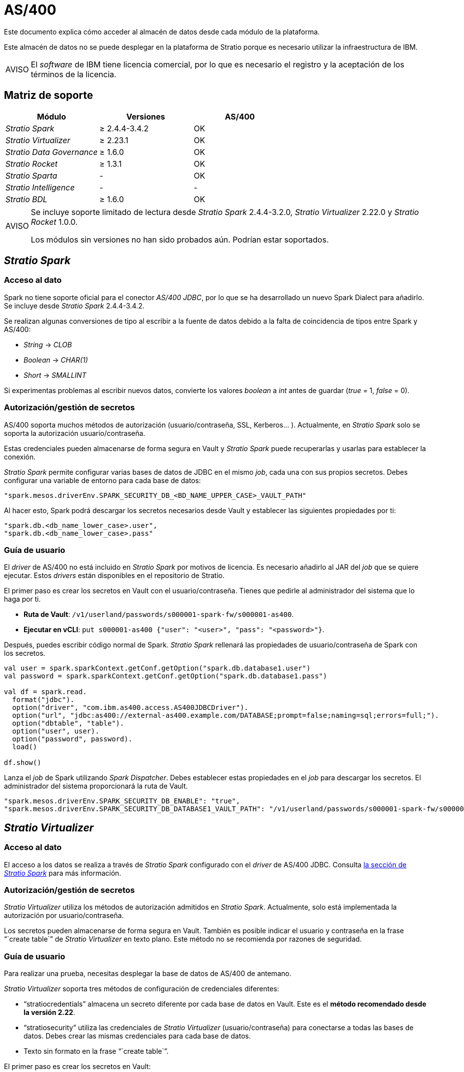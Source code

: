 = AS/400

Este documento explica cómo acceder al almacén de datos desde cada módulo de la plataforma.

Este almacén de datos no se puede desplegar en la plataforma de Stratio porque es necesario utilizar la infraestructura de IBM.

:note-caption: AVISO

NOTE: El _software_ de IBM tiene licencia comercial, por lo que es necesario el registro y la aceptación de los términos de la licencia.

== Matriz de soporte

|===
| Módulo | Versiones | AS/400

| _Stratio Spark_
| ≥ 2.4.4-3.4.2
| OK

| _Stratio Virtualizer_
| ≥ 2.23.1
| OK

| _Stratio Data Governance_
| ≥ 1.6.0
| OK

| _Stratio Rocket_
| ≥ 1.3.1
| OK

| _Stratio Sparta_
| -
| OK

| _Stratio Intelligence_
| -
| -

| _Stratio BDL_
| ≥ 1.6.0
| OK
|===

:note-caption: AVISO

[NOTE]
====
Se incluye soporte limitado de lectura desde _Stratio Spark_ 2.4.4-3.2.0, _Stratio Virtualizer_ 2.22.0 y _Stratio Rocket_ 1.0.0.

Los módulos sin versiones no han sido probados aún. Podrían estar soportados.
====

== _Stratio Spark_

=== Acceso al dato

Spark no tiene soporte oficial para el conector _AS/400 JDBC_, por lo que se ha desarrollado un nuevo Spark Dialect para añadirlo. Se incluye desde _Stratio Spark_ 2.4.4-3.4.2.

Se realizan algunas conversiones de tipo al escribir a la fuente de datos debido a la falta de coincidencia de tipos entre Spark y AS/400:

* _String_ → _CLOB_
* _Boolean_ → _CHAR(1)_
* _Short_ → _SMALLINT_

Si experimentas problemas al escribir nuevos datos, convierte los valores _boolean_ a _int_ antes de guardar (_true_ = 1, _false_ = 0).

=== Autorización/gestión de secretos

AS/400 soporta muchos métodos de autorización (usuario/contraseña, SSL, Kerberos... ). Actualmente, en _Stratio Spark_ solo se soporta la autorización usuario/contraseña.

Estas credenciales pueden almacenarse de forma segura en Vault y _Stratio Spark_ puede recuperarlas y usarlas para establecer la conexión.

_Stratio Spark_ permite configurar varias bases de datos de JDBC en el mismo _job_, cada una con sus propios secretos. Debes configurar una variable de entorno para cada base de datos:

[source,json]
----
"spark.mesos.driverEnv.SPARK_SECURITY_DB_<BD_NAME_UPPER_CASE>_VAULT_PATH"
----

Al hacer esto, Spark podrá descargar los secretos necesarios desde Vault y establecer las siguientes propiedades por ti:

[source,json]
----
"spark.db.<db_name_lower_case>.user",
"spark.db.<db_name_lower_case>.pass"
----

=== Guía de usuario

El _driver_ de AS/400 no está incluido en _Stratio Spark_ por motivos de licencia. Es necesario añadirlo al JAR del _job_ que se quiere ejecutar. Estos _drivers_ están disponibles en el repositorio de Stratio.

El primer paso es crear los secretos en Vault con el usuario/contraseña. Tienes que pedirle al administrador del sistema que lo haga por ti.

* *Ruta de Vault*: `/v1/userland/passwords/s000001-spark-fw/s000001-as400`.
* *Ejecutar en vCLI*: `put s000001-as400 {"user": "<user>", "pass": "<password>"}`.

Después, puedes escribir código normal de Spark. _Stratio Spark_ rellenará las propiedades de usuario/contraseña de Spark con los secretos.

[source,scala]
----
val user = spark.sparkContext.getConf.getOption("spark.db.database1.user")
val password = spark.sparkContext.getConf.getOption("spark.db.database1.pass")

val df = spark.read.
  format("jdbc").
  option("driver", "com.ibm.as400.access.AS400JDBCDriver").
  option("url", "jdbc:as400://external-as400.example.com/DATABASE;prompt=false;naming=sql;errors=full;").
  option("dbtable", "table").
  option("user", user).
  option("password", password).
  load()

df.show()
----

Lanza el _job_ de Spark utilizando _Spark Dispatcher_. Debes establecer estas propiedades en el _job_ para descargar los secretos. El administrador del sistema proporcionará la ruta de Vault.

[source,json]
----
"spark.mesos.driverEnv.SPARK_SECURITY_DB_ENABLE": "true",
"spark.mesos.driverEnv.SPARK_SECURITY_DB_DATABASE1_VAULT_PATH": "/v1/userland/passwords/s000001-spark-fw/s000001-as400",
----

== _Stratio Virtualizer_

=== Acceso al dato

El acceso a los datos se realiza a través de _Stratio Spark_ configurado con el _driver_ de AS/400 JDBC. Consulta <<_stratio_spark, la sección de _Stratio Spark_>> para más información.

=== Autorización/gestión de secretos

_Stratio Virtualizer_ utiliza los métodos de autorización admitidos en _Stratio Spark_. Actualmente, solo está implementada la autorización por usuario/contraseña.

Los secretos pueden almacenarse de forma segura en Vault. También es posible indicar el usuario y contraseña en la frase "``create table``" de _Stratio Virtualizer_ en texto plano. Este método no se recomienda por razones de seguridad.

=== Guía de usuario

Para realizar una prueba, necesitas desplegar la base de datos de AS/400 de antemano.

_Stratio Virtualizer_ soporta tres métodos de configuración de credenciales diferentes:

* "`stratiocredentials`" almacena un secreto diferente por cada base de datos en Vault. Este es el *método recomendado desde la versión 2.22*.
* "`stratiosecurity`" utiliza las credenciales de _Stratio Virtualizer_ (usuario/contraseña) para conectarse a todas las bases de datos. Debes crear las mismas credenciales para cada base de datos.
* Texto sin formato en la frase "``create table``".

El primer paso es crear los secretos en Vault:

* *Ruta de Vault*: `/v1/userland/passwords/s000001-crossdata/s000001-as400`.
* *Ejecutar en vCLI*: `put s000001-crossdata/s000001-as400 {"user": "<user>", "pass": "<pass>"}`.

El siguiente paso es desplegar _Stratio Virtualizer_ usando _Stratio Command Center_. Puedes encontrar la configuración para este conector en la sección _Environment_ → _External data stores_ → _JDBC integration_.

Una vez desplegado, es posible registrar la tabla en el catálogo y ejecutar consultas.

[source,text]
----
create table as400_table using jdbc options (
  url  'jdbc:as400://external-as400.example.com/DATABASE;prompt=false;naming=sql;errors=full;',
  dbtable ‘DATABASE.as400_table',
  stratiosecurity 'true',
  stratiosecuritymode 'user_pass',
  stratiocredentials 's000001-as400'
) AS SELECT 1 AS id, 'Name 1' AS name UNION SELECT 2 AS id, 'Name 2' AS name;

select * from as400_table;
----

== _Stratio Data Governance_

=== Acceso al dato

El acceso a los datos se realiza a través del _driver_ de AS/400 JDBC. Este _driver_ no está incluido por razones de licencia, pero se puede encontrar en el repositorio de Stratio.

El agente de descubrimiento de JDBC (_dg-jdbc-agent_) tiene soporte para el descubrimiento de metadatos de AS/400.

=== Autorización/gestión de secretos

El agente de descubrimiento actualmente solo soporta el método de autorización por usuario/contraseña. Los secretos pueden almacenarse de forma segura en Vault.

:tip-caption: CONSEJO

TIP: Es muy recomendable crear un usuario dedicado para el agente de descubrimiento con permisos limitados.

=== Guía de usuario

Requisitos previos:

* Una instancia de AS/400 en funcionamiento.
* Una instalación de _Stratio Data Governance_.

El primer paso es crear los secretos en Vault. Estos secretos no los crea automáticamente el instalador de _Stratio Command Center_, tienes que pedirle al administrador del sistema que lo haga por ti. Se recomienta encarecidamente crear un nuevo usuario en AS/400 para _Stratio Data Governance_ con permisos limitados.

* *Ruta de Vault*: `/v1/userland/passwords/s000001-dg-as400-agent/s000001-dg-as400-agent`.
* *Ejecutar en vCLI*: `put s000001-dg-as400-agent {"user": "<user>", "pass": "<pass>"}`.

Usa el descriptor de _Stratio Command Center_ para instalar el agente de descubrimiento de JDBC para AS/400: _agent-as400-external-default_.

Los campos más importantes a rellenar en la instalación son:

*General*

* _Backend_ de _Stratio Data Governance_ (PostgreSQL)
 ** _Host_: instancia de PostgreSQL para guardar metadatos de AS/400.
* Configuración del servicio a descubrir:
 ** _Service name_: nombre que se utilizará para identificar este almacén de datos en _Stratio Data Governance_. Este nombre se mostrará en la interfaz de usuario de _Stratio Data Governance_.
 ** _Host name_: nombre de dominio de la instancia AS/400. Por ejemplo: _external-as400.example.com_.
 ** _Properties_: propiedades de URL de JDBC. El marcador de posición -db- se reemplazará con el nombre de la base de datos del "`init path`". Por defecto: /-db-;prompt=false;naming=sql;errors=full.
 ** _Inith path_: ruta desde la que deseas descubrir los metadatos de forma recursiva. Si no estás seguro, usa el nombre de la base de datos. Por ejemplo: /SAMPLE.
 ** _Vault credentials_: solo se admite MD5 (usuario/contraseña).
 ** _Access credentials_: ruta de Vault con las credenciales de autorización. Por ejemplo: _as400-dev_. La ruta completa será "`userland/passwords/<vault_path>/<access_credentials>`". Consulta el ``vault_path`` a continuación.
* Identidad de servicio:
 ** _Vault role_: se recomienda crear un nuevo rol para los agentes de descubrimiento. Por ejemplo: _s000001-dg-agent_.
* Red de Calico:
 ** _Network name_: es necesario utilizar la red compartida de stratio si el agente de descubrimiento está configurado para guardar los metadatos en Postgreseos.

*Ajustes*

* Configuración del servicio descubierto:
 ** _Driver’s JAR URL_: URL para descargar el _driver_ AS/400. Hay una copia del artefacto en el repositorio de Stratio.
* Ruta de secretos:
 ** _Vault path_: ruta de Vault con los credenciales de autorización. Por defecto, es <tenantId>-<serviceId>. Por ejemplo: _s000001-dg-as400-agent_.

Comprueba que el servicio se despliega, es capaz de descargar el _driver_ y los secretos y que el proceso de descubrimiento comienza. La primera vez puede tardar un tiempo.

Si el servicio funciona correctamente, puedes ver los metadatos descubiertos en las trazas:

[source,text]
----
Extract begins at: Fri Mar 27 09:56:05 CET 2020
NewOrUpdate 14 DataAssets begins at: Fri Mar 27 09:56:06 CET 2020
Delete 0 DataAssets begins at: Fri Mar 27 09:56:07 CET 2020
Synchronizing 14 and 0 Federated DataAssets begins at Fri Mar 27 09:56:07 CET 2020
----

En la interfaz de usuario de _Stratio Data Governance_ puedes ver que se ha descubierto un nuevo almacén de datos y puedes examinar los metadatos. Todas las tablas, columnas, tipos de datos, claves primarias, claves foráneas... han sido detectadas correctamente.

image::external-as400-connector-governance.png[]

El agente actualiza los metadatos periódicamente. Se puede realizar una prueba, por ejemplo, lanzando un "ALTER TABLE" en AS/400 y esperando a que el agente detecte el cambio. Estos cambios se reflejan en la interfaz de usuario de _Stratio Data Governance_.

== _Stratio Rocket_

Hay diferentes posibilidades para acceder al almacén de datos de AS/400 desde _Stratio Rocket_. La manera recomendada es utilizar la integración con _Stratio Virtualizer_ ya que implementa todos los mecanismos de seguridad. También es posible utilizar la entrada/salida de JDBC o incluso la entrada de la fuente de datos y la salida del almacén de datos.

Consulta en la documentación de xref:stratio-rocket:user-guide:workflow-asset.adoc[_Stratio Rocket_] para obtener más información sobre cómo configurar estos pasos.

== _Stratio GoSec_

Los almacenes de datos externos no se integran con _Stratio GoSec_.

La autorización se configurará directamente en la base de datos cuando se cree el usuario para _Stratio Virtualizer_/_Stratio Spark_/_Stratio Data Governance_.

:tip-caption: CONSEJO

TIP: Se recomienda crear un usuario específico para cada aplicación con permisos limitados.

La mayoría de los módulos accederán al almacén de datos a través de _Stratio Virtualizer_. Esto te permite configurar diferentes políticas de autorización para cada usuario en _Stratio GoSec_.

Los secretos (usuario/contraseña) se pueden almacenar en Vault de forma segura. _Stratio Virtualizer_/_Stratio Spark_/_Stratio Data Governance_ tienen mecanismos para descargar los secretos y usarlos cuando sea necesario.
